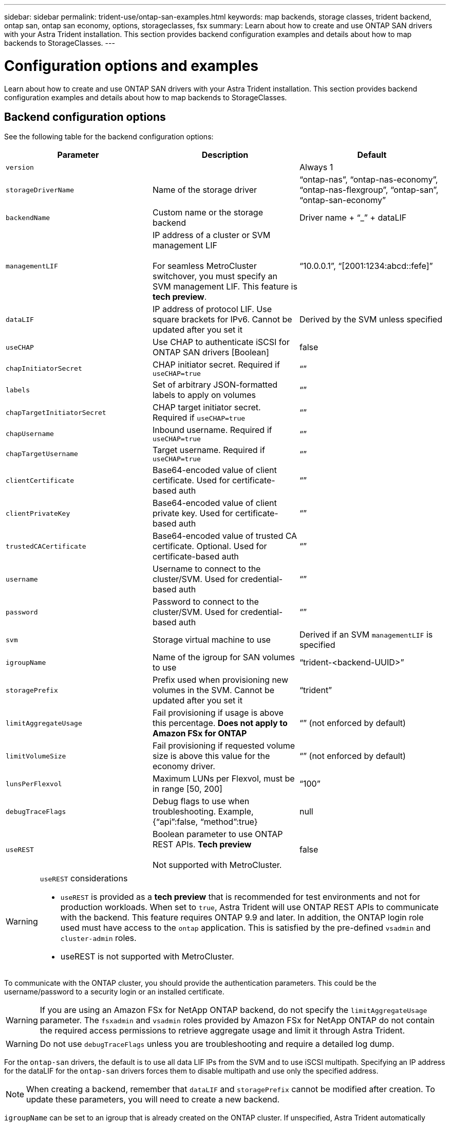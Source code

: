 ---
sidebar: sidebar
permalink: trident-use/ontap-san-examples.html
keywords: map backends, storage classes, trident backend, ontap san, ontap san economy, options, storageclasses, fsx
summary: Learn about how to create and use ONTAP SAN drivers with your Astra Trident installation. This section provides backend configuration examples and details about how to map backends to StorageClasses.
---

= Configuration options and examples
:hardbreaks:
:icons: font
:imagesdir: ../media/

Learn about how to create and use ONTAP SAN drivers with your Astra Trident installation. This section provides backend configuration examples and details about how to map backends to StorageClasses.

== Backend configuration options

See the following table for the backend configuration options:

[cols=3,options="header"]
|===
|Parameter |Description |Default
|`version` | |Always 1

|`storageDriverName` | Name of the storage driver |“ontap-nas”, “ontap-nas-economy”, “ontap-nas-flexgroup”, “ontap-san”, “ontap-san-economy”

|`backendName`  |Custom name or the storage backend |Driver name + “_” + dataLIF

|`managementLIF` |IP address of a cluster or SVM management LIF

For seamless MetroCluster switchover, you must specify an SVM management LIF. This feature is **tech preview**. |“10.0.0.1”, “[2001:1234:abcd::fefe]”

|`dataLIF` |IP address of protocol LIF. Use square brackets for IPv6. Cannot be updated after you set it |Derived by the SVM unless specified

|`useCHAP` |Use CHAP to authenticate iSCSI for ONTAP SAN drivers [Boolean] |false

|`chapInitiatorSecret` |CHAP initiator secret. Required if `useCHAP=true` |“”

|`labels` |Set of arbitrary JSON-formatted labels to apply on volumes |“”

|`chapTargetInitiatorSecret` |CHAP target initiator secret. Required if `useCHAP=true` |“”

|`chapUsername` |Inbound username. Required if `useCHAP=true` |“”

|`chapTargetUsername` |Target username. Required if `useCHAP=true` |“”

|`clientCertificate` |Base64-encoded value of client certificate. Used for certificate-based auth |“”

|`clientPrivateKey` |Base64-encoded value of client private key. Used for certificate-based auth |“”

|`trustedCACertificate` |Base64-encoded value of trusted CA certificate. Optional. Used for certificate-based auth |“”

|`username` |Username to connect to the cluster/SVM. Used for credential-based auth |“”

|`password` |Password to connect to the cluster/SVM. Used for credential-based auth |“”

|`svm` |Storage virtual machine to use |Derived if an SVM `managementLIF` is specified

|`igroupName` |Name of the igroup for SAN volumes to use |“trident-<backend-UUID>”

|`storagePrefix` |Prefix used when provisioning new volumes in the SVM. Cannot be updated after you set it |“trident”

|`limitAggregateUsage` |Fail provisioning if usage is above this percentage. *Does not apply to Amazon FSx for ONTAP* |“” (not enforced by default)

|`limitVolumeSize` |Fail provisioning if requested volume size is above this value for the economy driver. |“”  (not enforced by default)

|`lunsPerFlexvol` |Maximum LUNs per Flexvol, must be in range [50, 200] |“100”

|`debugTraceFlags` |Debug flags to use when troubleshooting. Example, {“api”:false, “method”:true} |null

|`useREST` |Boolean parameter to use ONTAP REST APIs. *Tech preview*	

Not supported with MetroCluster. |false

|===

[WARNING]
.`useREST` considerations
===============================
* `useREST` is provided as a **tech preview** that is recommended for test environments and not for production workloads. When set to `true`, Astra Trident will use ONTAP REST APIs to communicate with the backend. This feature requires ONTAP 9.9 and later. In addition, the ONTAP login role used must have access to the `ontap` application. This is satisfied by the pre-defined `vsadmin` and `cluster-admin` roles.
* useREST is not supported with MetroCluster.
===============================

To communicate with the ONTAP cluster, you should provide the authentication parameters. This could be the username/password to a security login or an installed certificate.

WARNING: If you are using an Amazon FSx for NetApp ONTAP backend, do not specify the `limitAggregateUsage` parameter. The `fsxadmin` and `vsadmin` roles provided by Amazon FSx for NetApp ONTAP do not contain the required access permissions to retrieve aggregate usage and limit it through Astra Trident.

WARNING: Do not use `debugTraceFlags` unless you are troubleshooting and require a detailed log dump.

For the `ontap-san` drivers, the default is to use all data LIF IPs from the SVM and to use iSCSI multipath. Specifying an IP address for the dataLIF for the `ontap-san` drivers forces them to disable multipath and use only the specified address.

NOTE: When creating a backend, remember that `dataLIF` and `storagePrefix` cannot be modified after creation. To update these parameters, you will need to create a new backend.

`igroupName` can be set to an igroup that is already created on the ONTAP cluster. If unspecified, Astra Trident automatically creates an igroup named trident-<backend-UUID>. If providing a pre-defined igroupName, NetApp recommends using an igroup per Kubernetes cluster, if the SVM is to be shared between environments. This is necessary for Astra Trident to maintain IQN additions/deletions automatically.

Backends can also have igroups updated after creation:

* igroupName can be updated to point to a new igroup that is created and managed on the SVM outside of Astra Trident.
* igroupName can be omitted. In this case, Astra Trident will create and manage a trident-<backend-UUID> igroup automatically.

In both cases, volume attachments will continue to be accessible. Future volume attachments will use the updated igroup. This update does not disrupt access to volumes present on the backend.

A fully-qualified domain name (FQDN) can be specified for the `managementLIF` option.

`managementLIF` for all ONTAP drivers can also be set to IPv6 addresses. Make sure to install Trident with the `--use-ipv6` flag. Care must be taken to define `managementLIF` IPv6 address within square brackets.

WARNING: When using IPv6 addresses, make sure `managementLIF` and `dataLIF` (if included in your backend definition) are defined within square brackets, such as [28e8:d9fb:a825:b7bf:69a8:d02f:9e7b:3555]. If `dataLIF` is not provided, Astra Trident will fetch the IPv6 data LIFs from the SVM.

To enable the ontap-san drivers to use CHAP, set the `useCHAP` parameter to `true` in your backend definition. Astra Trident will then configure and use bidirectional CHAP as the default authentication for the SVM given in the backend. See link:ontap-san-prep.html[here^] to learn about how it works.

For the `ontap-san-economy` driver, the `limitVolumeSize` option will also restrict the maximum size of the volumes it manages for qtrees and LUNs.

NOTE: Astra Trident sets provisioning labels in the “Comments” field of all volumes created using the `ontap-san` driver. For each volume created, the “Comments” field on the FlexVol will be populated with all labels present on the storage pool it is placed in. Storage administrators can define labels per storage pool and group all volumes created in a storage pool. This provides a convenient way of differentiating volumes based on a set of customizable labels that are provided in the backend configuration.

=== Backend configuration options for provisioning volumes

You can control how each volume is provisioned by default using these options in a special section of the configuration. For an example, see the configuration examples below.

[cols=3,options="header"]
|===
|Parameter |Description |Default
|`spaceAllocation` |Space-allocation for LUNs |“true”

|`spaceReserve` |Space reservation mode; “none” (thin) or “volume” (thick) |“none”

|`snapshotPolicy` |Snapshot policy to use |“none”

|`qosPolicy` |QoS policy group to assign for volumes created. Choose one of qosPolicy or adaptiveQosPolicy per storage pool/backend |“”

|`adaptiveQosPolicy` |Adaptive QoS policy group to assign for volumes created. Choose one of qosPolicy or adaptiveQosPolicy per storage pool/backend |“”

|`snapshotReserve` |Percentage of volume reserved for snapshots	“0” |If `snapshotPolicy` is “none”, else “”

|`splitOnClone` |Split a clone from its parent upon creation |“false”

|`splitOnClone` |Split a clone from its parent upon creation |“false”

|`encryption` |Enable NetApp volume encryption |“false”

|`securityStyle` |Security style for new volumes |“unix”

|`tieringPolicy` |Tiering policy to use	“none” |“snapshot-only” for pre-ONTAP 9.5 SVM-DR configuration

|===

NOTE: Using QoS policy groups with Astra Trident requires ONTAP 9.8 or later. It is recommended to use a non-shared QoS policy group and ensure the policy group is applied to each constituent individually. A shared QoS policy group will enforce the ceiling for the total throughput of all workloads.

Here’s an example with defaults defined:
----
{
 "version": 1,
 "storageDriverName": "ontap-san",
 "managementLIF": "10.0.0.1",
 "dataLIF": "10.0.0.2",
 "svm": "trident_svm",
 "username": "admin",
 "password": "password",
 "labels": {"k8scluster": "dev2", "backend": "dev2-sanbackend"},
 "storagePrefix": "alternate-trident",
 "igroupName": "custom",
 "debugTraceFlags": {"api":false, "method":true},
 "defaults": {
     "spaceReserve": "volume",
     "qosPolicy": "standard",
     "spaceAllocation": "false",
     "snapshotPolicy": "default",
     "snapshotReserve": "10"
 }
}
----

NOTE: For all volumes created using the `ontap-san` driver, Astra Trident adds an extra 10 percent capacity to the FlexVol to accommodate the LUN metadata. The LUN will be provisioned with the exact size that the user requests in the PVC. Astra Trident adds 10 percent to the FlexVol (shows as Available size in ONTAP). Users will now get the amount of usable capacity they requested. This change also prevents LUNs from becoming read-only unless the available space is fully utilized. This does not apply to ontap-san-economy.

For backends that define `snapshotReserve`, Astra Trident calculates the size of volumes as follows:
----
Total volume size = [(PVC requested size) / (1 - (snapshotReserve percentage) / 100)] * 1.1
----

The 1.1 is the extra 10 percent Astra Trident adds to the FlexVol to accommodate the LUN metadata. For `snapshotReserve` = 5%, and PVC request = 5GiB, the total volume size is 5.79GiB and the available size is 5.5GiB. The `volume show` command should show results similar to this example:

image::../media/vol-show-san.png[Shows the output of the volume show command.]

Currently, resizing is the only way to use the new calculation for an existing volume.

== Minimal configuration examples

The following examples show basic configurations that leave most parameters to default. This is the easiest way to define a backend.

NOTE: If you are using Amazon FSx on NetApp ONTAP with Astra Trident, the recommendation is to specify DNS names for LIFs instead of IP addresses.

=== `ontap-san` driver with certificate-based authentication

This is a minimal backend configuration example. `clientCertificate`, `clientPrivateKey`, and `trustedCACertificate` (optional, if using trusted CA) are populated in `backend.json` and take the base64-encoded values of the client certificate, private key, and trusted CA certificate, respectively.
----
{
    "version": 1,
    "storageDriverName": "ontap-san",
    "backendName": "DefaultSANBackend",
    "managementLIF": "10.0.0.1",
    "dataLIF": "10.0.0.3",
    "svm": "svm_iscsi",
    "useCHAP": true,
    "chapInitiatorSecret": "cl9qxIm36DKyawxy",
    "chapTargetInitiatorSecret": "rqxigXgkesIpwxyz",
    "chapTargetUsername": "iJF4heBRT0TCwxyz",
    "chapUsername": "uh2aNCLSd6cNwxyz",
    "igroupName": "trident",
    "clientCertificate": "ZXR0ZXJwYXB...ICMgJ3BhcGVyc2",
    "clientPrivateKey": "vciwKIyAgZG...0cnksIGRlc2NyaX",
    "trustedCACertificate": "zcyBbaG...b3Igb3duIGNsYXNz"
}
----

=== `ontap-san` driver with bidirectional CHAP

This is a minimal backend configuration example. This basic configuration creates an `ontap-san` backend with `useCHAP` set to `true`.
----
{
    "version": 1,
    "storageDriverName": "ontap-san",
    "managementLIF": "10.0.0.1",
    "dataLIF": "10.0.0.3",
    "svm": "svm_iscsi",
    "labels": {"k8scluster": "test-cluster-1", "backend": "testcluster1-sanbackend"},
    "useCHAP": true,
    "chapInitiatorSecret": "cl9qxIm36DKyawxy",
    "chapTargetInitiatorSecret": "rqxigXgkesIpwxyz",
    "chapTargetUsername": "iJF4heBRT0TCwxyz",
    "chapUsername": "uh2aNCLSd6cNwxyz",
    "igroupName": "trident",
    "username": "vsadmin",
    "password": "secret"
}
----

=== `ontap-san-economy` driver

----
{
    "version": 1,
    "storageDriverName": "ontap-san-economy",
    "managementLIF": "10.0.0.1",
    "svm": "svm_iscsi_eco",
    "useCHAP": true,
    "chapInitiatorSecret": "cl9qxIm36DKyawxy",
    "chapTargetInitiatorSecret": "rqxigXgkesIpwxyz",
    "chapTargetUsername": "iJF4heBRT0TCwxyz",
    "chapUsername": "uh2aNCLSd6cNwxyz",
    "igroupName": "trident",
    "username": "vsadmin",
    "password": "secret"
}
----

== Examples of backends with virtual storage pools

In the sample backend definition file shown below, specific defaults are set for all storage pools, such as `spaceReserve` at none, `spaceAllocation` at false, and `encryption` at false. The virtual storage pools are defined in the storage section.

In this example, some of the storage pool sets their own `spaceReserve`, `spaceAllocation`, and `encryption` values, and some pools overwrite the default values set above.
----
{
    "version": 1,
    "storageDriverName": "ontap-san",
    "managementLIF": "10.0.0.1",
    "dataLIF": "10.0.0.3",
    "svm": "svm_iscsi",
    "useCHAP": true,
    "chapInitiatorSecret": "cl9qxIm36DKyawxy",
    "chapTargetInitiatorSecret": "rqxigXgkesIpwxyz",
    "chapTargetUsername": "iJF4heBRT0TCwxyz",
    "chapUsername": "uh2aNCLSd6cNwxyz",
    "igroupName": "trident",
    "username": "vsadmin",
    "password": "secret",

    "defaults": {
          "spaceAllocation": "false",
          "encryption": "false",
          "qosPolicy": "standard"
    },
    "labels":{"store": "san_store", "kubernetes-cluster": "prod-cluster-1"},
    "region": "us_east_1",
    "storage": [
        {
            "labels":{"protection":"gold", "creditpoints":"40000"},
            "zone":"us_east_1a",
            "defaults": {
                "spaceAllocation": "true",
                "encryption": "true",
                "adaptiveQosPolicy": "adaptive-extreme"
            }
        },
        {
            "labels":{"protection":"silver", "creditpoints":"20000"},
            "zone":"us_east_1b",
            "defaults": {
                "spaceAllocation": "false",
                "encryption": "true",
                "qosPolicy": "premium"
            }
        },
        {
            "labels":{"protection":"bronze", "creditpoints":"5000"},
            "zone":"us_east_1c",
            "defaults": {
                "spaceAllocation": "true",
                "encryption": "false"
            }
        }
    ]
}
----

Here is an iSCSI example for the `ontap-san-economy` driver:
----
{
    "version": 1,
    "storageDriverName": "ontap-san-economy",
    "managementLIF": "10.0.0.1",
    "svm": "svm_iscsi_eco",
    "useCHAP": true,
    "chapInitiatorSecret": "cl9qxIm36DKyawxy",
    "chapTargetInitiatorSecret": "rqxigXgkesIpwxyz",
    "chapTargetUsername": "iJF4heBRT0TCwxyz",
    "chapUsername": "uh2aNCLSd6cNwxyz",
    "igroupName": "trident",
    "username": "vsadmin",
    "password": "secret",

    "defaults": {
          "spaceAllocation": "false",
          "encryption": "false"
    },
    "labels":{"store":"san_economy_store"},
    "region": "us_east_1",
    "storage": [
        {
            "labels":{"app":"oracledb", "cost":"30"},
            "zone":"us_east_1a",
            "defaults": {
                "spaceAllocation": "true",
                "encryption": "true"
            }
        },
        {
            "labels":{"app":"postgresdb", "cost":"20"},
            "zone":"us_east_1b",
            "defaults": {
                "spaceAllocation": "false",
                "encryption": "true"
            }
        },
        {
            "labels":{"app":"mysqldb", "cost":"10"},
            "zone":"us_east_1c",
            "defaults": {
                "spaceAllocation": "true",
                "encryption": "false"
            }
        }
    ]
}
----

== Map backends to StorageClasses

The following StorageClass definitions refer to the above virtual storage pools. Using the `parameters.selector` field, each StorageClass calls out which virtual pool(s) can be used to host a volume. The volume will have the aspects defined in the chosen virtual pool.

* The first StorageClass (`protection-gold`) will map to the first, second virtual storage pool in the `ontap-nas-flexgroup` backend and the first virtual storage pool in the `ontap-san` backend. These are the only pool offering gold level protection.
* The second StorageClass (`protection-not-gold`) will map to the third, fourth virtual storage pool in `ontap-nas-flexgroup` backend and the second, third virtual storage pool in `ontap-san` backend. These are the only pools offering protection level other than gold.
* The third StorageClass (`app-mysqldb`) will map to the fourth virtual storage pool in `ontap-nas` backend and the third virtual storage pool in `ontap-san-economy` backend. These are the only pools offering storage pool configuration for mysqldb type app.
* The fourth StorageClass (`protection-silver-creditpoints-20k`) will map to the third virtual storage pool in `ontap-nas-flexgroup` backend and the second virtual storage pool in `ontap-san` backend. These are the only pools offering gold-level protection at 20000 creditpoints.
* The fifth StorageClass (`creditpoints-5k`) will map to the second virtual storage pool in `ontap-nas-economy` backend and the third virtual storage pool in `ontap-san` backend. These are the only pool offerings at 5000 creditpoints.

Astra Trident will decide which virtual storage pool is selected and will ensure the storage requirement is met.
----
apiVersion: storage.k8s.io/v1
kind: StorageClass
metadata:
  name: protection-gold
provisioner: netapp.io/trident
parameters:
  selector: "protection=gold"
  fsType: "ext4"
---
apiVersion: storage.k8s.io/v1
kind: StorageClass
metadata:
  name: protection-not-gold
provisioner: netapp.io/trident
parameters:
  selector: "protection!=gold"
  fsType: "ext4"
---
apiVersion: storage.k8s.io/v1
kind: StorageClass
metadata:
  name: app-mysqldb
provisioner: netapp.io/trident
parameters:
  selector: "app=mysqldb"
  fsType: "ext4"
---
apiVersion: storage.k8s.io/v1
kind: StorageClass
metadata:
  name: protection-silver-creditpoints-20k
provisioner: netapp.io/trident
parameters:
  selector: "protection=silver; creditpoints=20000"
  fsType: "ext4"
---
apiVersion: storage.k8s.io/v1
kind: StorageClass
metadata:
  name: creditpoints-5k
provisioner: netapp.io/trident
parameters:
  selector: "creditpoints=5000"
  fsType: "ext4"
----
